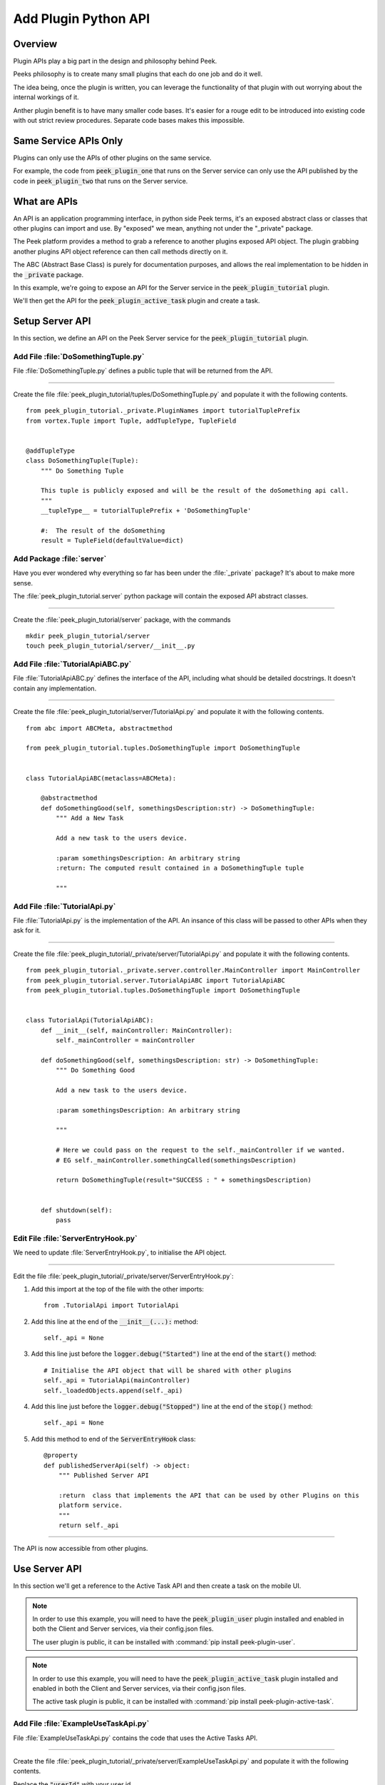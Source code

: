 .. _learn_plugin_development_add_plugin_python_apis:

=====================
Add Plugin Python API
=====================

Overview
--------

Plugin APIs play a big part in the design and philosophy behind Peek.

Peeks philosophy is to create many small plugins that each do one job and do it well.

The idea being, once the plugin is written, you can leverage the functionality of that
plugin with out worrying about the internal workings of it.

Anther plugin benefit is to have many smaller code bases. It's easier for a rouge edit to
be introduced into existing code with out strict review procedures. Separate code bases
makes this impossible.

Same Service APIs Only
----------------------

Plugins can only use the APIs of other plugins on the same service.

For example, the code from :code:`peek_plugin_one` that runs on the Server service
can only use the API published by the code in :code:`peek_plugin_two` that runs on the
Server service.

What are APIs
-------------

An API is an application programming interface, in python side Peek terms, it's an
exposed abstract class or classes that other plugins can import and use. By "exposed"
we mean, anything not under the "_private" package.

The Peek platform provides a method to grab a reference to another plugins exposed
API object. The plugin grabbing another plugins API object reference can then call methods
directly on it.

The ABC (Abstract Base Class) is purely for documentation purposes,
and allows the real implementation to be hidden in the :code:`_private` package.

In this example, we're going to expose an API for the Server service in
the :code:`peek_plugin_tutorial` plugin.

We'll then get the API for the :code:`peek_plugin_active_task` plugin and create
a task.

.. image:: LearnPythonPluginApi_ActiveTaskExample.png

Setup Server API
----------------

In this section, we define an API on the Peek Server service for the
:code:`peek_plugin_tutorial` plugin.

Add File :file:`DoSomethingTuple.py`
````````````````````````````````````

File :file:`DoSomethingTuple.py` defines a public tuple that will be returned from the API.

----

Create the file
:file:`peek_plugin_tutorial/tuples/DoSomethingTuple.py`
and populate it with the following contents.

::

        from peek_plugin_tutorial._private.PluginNames import tutorialTuplePrefix
        from vortex.Tuple import Tuple, addTupleType, TupleField


        @addTupleType
        class DoSomethingTuple(Tuple):
            """ Do Something Tuple

            This tuple is publicly exposed and will be the result of the doSomething api call.
            """
            __tupleType__ = tutorialTuplePrefix + 'DoSomethingTuple'

            #:  The result of the doSomething
            result = TupleField(defaultValue=dict)



Add Package :file:`server`
``````````````````````````

Have you ever wondered why everything so far has been under the :file:`_private` package?
It's about to make more sense.

The :file:`peek_plugin_tutorial.server` python package will contain the
exposed API abstract classes.

----

Create the :file:`peek_plugin_tutorial/server` package, with
the commands ::

        mkdir peek_plugin_tutorial/server
        touch peek_plugin_tutorial/server/__init__.py


Add File :file:`TutorialApiABC.py`
``````````````````````````````````

File :file:`TutorialApiABC.py` defines the interface of the API, including what should
be detailed docstrings. It doesn't contain any implementation.

----

Create the file
:file:`peek_plugin_tutorial/server/TutorialApi.py`
and populate it with the following contents.

::

        from abc import ABCMeta, abstractmethod

        from peek_plugin_tutorial.tuples.DoSomethingTuple import DoSomethingTuple


        class TutorialApiABC(metaclass=ABCMeta):

            @abstractmethod
            def doSomethingGood(self, somethingsDescription:str) -> DoSomethingTuple:
                """ Add a New Task

                Add a new task to the users device.

                :param somethingsDescription: An arbitrary string
                :return: The computed result contained in a DoSomethingTuple tuple

                """


Add File :file:`TutorialApi.py`
```````````````````````````````

File :file:`TutorialApi.py` is the implementation of the API. An insance of this class
will be passed to other APIs when they ask for it.

----

Create the file
:file:`peek_plugin_tutorial/_private/server/TutorialApi.py`
and populate it with the following contents.

::

        from peek_plugin_tutorial._private.server.controller.MainController import MainController
        from peek_plugin_tutorial.server.TutorialApiABC import TutorialApiABC
        from peek_plugin_tutorial.tuples.DoSomethingTuple import DoSomethingTuple


        class TutorialApi(TutorialApiABC):
            def __init__(self, mainController: MainController):
                self._mainController = mainController

            def doSomethingGood(self, somethingsDescription: str) -> DoSomethingTuple:
                """ Do Something Good

                Add a new task to the users device.

                :param somethingsDescription: An arbitrary string

                """

                # Here we could pass on the request to the self._mainController if we wanted.
                # EG self._mainController.somethingCalled(somethingsDescription)

                return DoSomethingTuple(result="SUCCESS : " + somethingsDescription)


            def shutdown(self):
                pass


Edit File :file:`ServerEntryHook.py`
````````````````````````````````````

We need to update :file:`ServerEntryHook.py`, to initialise the API object.

----

Edit the file :file:`peek_plugin_tutorial/_private/server/ServerEntryHook.py`:

#.  Add this import at the top of the file with the other imports: ::

        from .TutorialApi import TutorialApi


#.  Add this line at the end of the :code:`__init__(...):` method: ::

        self._api = None


#.  Add this line just before the :code:`logger.debug("Started")` line at the end
    of the :code:`start()` method: ::

        # Initialise the API object that will be shared with other plugins
        self._api = TutorialApi(mainController)
        self._loadedObjects.append(self._api)


#.  Add this line just before the :code:`logger.debug("Stopped")` line at the end
    of the :code:`stop()` method: ::

        self._api = None


#.  Add this method to end of the :code:`ServerEntryHook` class: ::


        @property
        def publishedServerApi(self) -> object:
            """ Published Server API

            :return  class that implements the API that can be used by other Plugins on this
            platform service.
            """
            return self._api


----

The API is now accessible from other plugins.

Use Server API
--------------

In this section we'll get a reference to the Active Task API and then create a task on
the mobile UI.

.. note:: In order to use this example, you will need to have the
    :code:`peek_plugin_user` plugin installed and enabled in
    both the Client and Server services, via their config.json files.

    The user plugin is public, it can be installed with
    :command:`pip install peek-plugin-user`.

.. note:: In order to use this example, you will need to have the
    :code:`peek_plugin_active_task` plugin installed and enabled in
    both the Client and Server services, via their config.json files.

    The active task plugin is public, it can be installed with
    :command:`pip install peek-plugin-active-task`.

Add File :file:`ExampleUseTaskApi.py`
`````````````````````````````````````

File :file:`ExampleUseTaskApi.py` contains the code that uses the Active Tasks API.

----

Create the file
:file:`peek_plugin_tutorial/_private/server/ExampleUseTaskApi.py`
and populate it with the following contents.

Replace the :code:`"userId"` with your user id.

::

        import logging
        from datetime import datetime

        from twisted.internet import reactor
        from twisted.internet.defer import inlineCallbacks

        from peek_plugin_active_task.server.ActiveTaskApiABC import ActiveTaskApiABC, NewTask
        from peek_plugin_tutorial._private.server.controller.MainController import MainController
        from peek_plugin_tutorial._private.PluginNames import tutorialPluginName

        logger = logging.getLogger(__name__)


        class ExampleUseTaskApi:
            def __init__(self, mainController: MainController, activeTaskApi: ActiveTaskApiABC):
                self._mainController = mainController
                self._activeTaskApi = activeTaskApi

            def start(self):
                reactor.callLater(1, self.sendTask)
                return self

            @inlineCallbacks
            def sendTask(self):
                # First, create the task
                newTask = NewTask(
                    pluginName=tutorialPluginName,
                    uniqueId=str(datetime.utcnow()),
                    userId="userId",  # <----- Set to your user id
                    title="A task from tutorial plugin",
                    description="Tutorials task description",
                    routePath="/peek_plugin_tutorial",
                    autoDelete=NewTask.AUTO_DELETE_ON_SELECT,
                    overwriteExisting=True,
                    notificationRequiredFlags=NewTask.NOTIFY_BY_DEVICE_SOUND
                                              | NewTask.NOTIFY_BY_EMAIL
                )

                # Now send the task via the active tasks API
                yield self._activeTaskApi.addTask(newTask)

                logger.debug("Task Sent")

            def shutdown(self):
                pass


Edit File :file:`ServerEntryHook.py`
````````````````````````````````````

We need to update :file:`ServerEntryHook.py`, to initialise the example code

----

Edit the file :file:`peek_plugin_tutorial/_private/server/ServerEntryHook.py`:

#.  Add this import at the top of the file with the other imports: ::

        from peek_plugin_active_task.server.ActiveTaskApiABC import ActiveTaskApiABC
        from .ExampleUseTaskApi import ExampleUseTaskApi


#.  Add this line just before the :code:`logger.debug("Started")` line at the end
    of the :code:`start()` method: ::

        # Get a reference for the Active Task
        activeTaskApi = self.platform.getOtherPluginApi("peek_plugin_active_task")
        assert isinstance(activeTaskApi, ActiveTaskApiABC), "Wrong activeTaskApi"


        # Initialise the example code that will send the test task
        self._loadedObjects.append(
                ExampleUseTaskApi(mainController, activeTaskApi).start()
        )


Testing
-------

#.  Open mobile Peek web app

#.  Tap Task icon located in the top right corner

#.  You will see the task in the list
